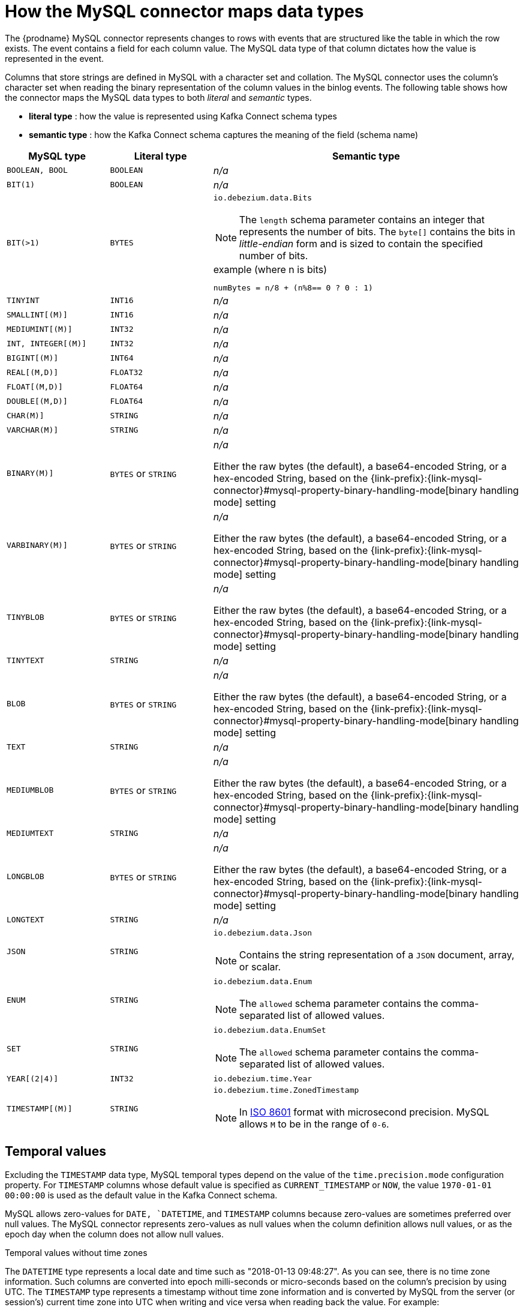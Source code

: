 // Metadata created by nebel
//

[id="how-the-mysql-connector-maps-data-types_{context}"]
= How the MySQL connector maps data types

The {prodname} MySQL connector represents changes to rows with events that are structured like the table in which the row exists. The event contains a field for each column value. The MySQL data type of that column dictates how the value is represented in the event.

Columns that store strings are defined in MySQL with a character set and collation. The MySQL connector uses the column's character set when reading the binary representation of the column values in the binlog events. The following table shows how the connector maps the MySQL data types to both _literal_ and _semantic_ types.

* *literal type* : how the value is represented using Kafka Connect schema types
* *semantic type* : how the Kafka Connect schema captures the meaning of the field (schema name)

[cols="2,2,6"]
|===
|MySQL type |Literal type |Semantic type

|`BOOLEAN, BOOL`
|`BOOLEAN`
a| _n/a_

|`BIT(1)`
|`BOOLEAN`
a| _n/a_

|`BIT(>1)`
|`BYTES`
a|`io.debezium.data.Bits`

NOTE: The `length` schema parameter contains an integer that represents the number of bits. The `byte[]` contains the bits in _little-endian_ form and is sized to contain the specified number of bits.

.example (where n is bits)
----
numBytes = n/8 + (n%8== 0 ? 0 : 1)
----

|`TINYINT`
|`INT16`
a| _n/a_

|`SMALLINT[(M)]`
|`INT16`
a| _n/a_

|`MEDIUMINT[(M)]`
|`INT32`
a| _n/a_

|`INT, INTEGER[(M)]`
|`INT32`
a| _n/a_

|`BIGINT[(M)]`
|`INT64`
a| _n/a_

|`REAL[(M,D)]`
|`FLOAT32`
a| _n/a_

|`FLOAT[(M,D)]`
|`FLOAT64`
a| _n/a_

|`DOUBLE[(M,D)]`
|`FLOAT64`
a| _n/a_

|`CHAR(M)]`
|`STRING`
a| _n/a_

|`VARCHAR(M)]`
|`STRING`
a| _n/a_

|`BINARY(M)]`
|`BYTES` or `STRING`
a| _n/a_

Either the raw bytes (the default), a base64-encoded String, or a hex-encoded String, based on the {link-prefix}:{link-mysql-connector}#mysql-property-binary-handling-mode[binary handling mode] setting

|`VARBINARY(M)]`
|`BYTES` or `STRING`
a| _n/a_

Either the raw bytes (the default), a base64-encoded String, or a hex-encoded String, based on the {link-prefix}:{link-mysql-connector}#mysql-property-binary-handling-mode[binary handling mode] setting

|`TINYBLOB`
|`BYTES` or `STRING`
a| _n/a_

Either the raw bytes (the default), a base64-encoded String, or a hex-encoded String, based on the {link-prefix}:{link-mysql-connector}#mysql-property-binary-handling-mode[binary handling mode] setting

|`TINYTEXT`
|`STRING`
a| _n/a_

|`BLOB`
|`BYTES` or `STRING`
a| _n/a_

Either the raw bytes (the default), a base64-encoded String, or a hex-encoded String, based on the {link-prefix}:{link-mysql-connector}#mysql-property-binary-handling-mode[binary handling mode] setting

|`TEXT`
|`STRING`
a| _n/a_

|`MEDIUMBLOB`
|`BYTES` or `STRING`
a| _n/a_

Either the raw bytes (the default), a base64-encoded String, or a hex-encoded String, based on the {link-prefix}:{link-mysql-connector}#mysql-property-binary-handling-mode[binary handling mode] setting

|`MEDIUMTEXT`
|`STRING`
a| _n/a_

|`LONGBLOB`
|`BYTES` or `STRING`
a| _n/a_

Either the raw bytes (the default), a base64-encoded String, or a hex-encoded String, based on the {link-prefix}:{link-mysql-connector}#mysql-property-binary-handling-mode[binary handling mode] setting

|`LONGTEXT`
|`STRING`
a| _n/a_

|`JSON`
|`STRING`
a|`io.debezium.data.Json`

NOTE: Contains the string representation of a `JSON` document, array, or scalar.

|`ENUM`
|`STRING`
a|`io.debezium.data.Enum`

NOTE: The `allowed` schema parameter contains the comma-separated list of allowed values.

|`SET`
|`STRING`
a|`io.debezium.data.EnumSet`

NOTE: The `allowed` schema parameter contains the comma-separated list of allowed values.

|`YEAR[(2\|4)]`
|`INT32`
| `io.debezium.time.Year`

|`TIMESTAMP[(M)]`
|`STRING`
a|`io.debezium.time.ZonedTimestamp`

NOTE: In link:https://www.iso.org/iso-8601-date-and-time-format.html[ISO 8601] format with microsecond precision. MySQL allows `M` to be in the range of `0-6`.

|===

== Temporal values

Excluding the `TIMESTAMP` data type, MySQL temporal types depend on the value of the `time.precision.mode` configuration property. For `TIMESTAMP` columns whose default value is specified as `CURRENT_TIMESTAMP` or `NOW`, the value `1970-01-01 00:00:00` is used as the default value in the Kafka Connect schema. 

MySQL allows zero-values for `DATE, `DATETIME`, and `TIMESTAMP` columns because zero-values are sometimes preferred over null values. The MySQL connector represents zero-values as null values when the column definition allows null values, or as the epoch day when the column does not allow null values.

.Temporal values without time zones
The `DATETIME` type represents a local date and time such as "2018-01-13 09:48:27". As you can see, there is no time zone information. Such columns are converted into epoch milli-seconds or micro-seconds based on the column’s precision by using UTC. The `TIMESTAMP` type represents a timestamp without time zone information and is converted by MySQL from the server (or session’s) current time zone into UTC when writing and vice versa when reading back the value. For example:

* `DATETIME` with a value of `2018-06-20 06:37:03` becomes `1529476623000`.
* `TIMESTAMP` with a value of `2018-06-20 06:37:03` becomes `2018-06-20T13:37:03Z`.

Such columns are converted into an equivalent `io.debezium.time.ZonedTimestamp` in UTC based on the server (or session’s) current time zone. The time zone will be queried from the server by default. If this fails, it must be specified explicitly by the `database.serverTimezone` connector configuration property. For example, if the database’s time zone (either globally or configured for the connector by means of the `database.serverTimezone property`) is "America/Los_Angeles", the TIMESTAMP value "2018-06-20 06:37:03" is represented by a `ZonedTimestamp` with the value "2018-06-20T13:37:03Z".

Note that the time zone of the JVM running Kafka Connect and Debezium does not affect these conversions.

More details about properties related to termporal values are in the documentation for {link-prefix}:{link-mysql-connector}#mysql-connector-configuration-properties_{context}[MySQL connector configuration properties].

time.precision.mode=adaptive_time_microseconds(default)::
    The MySQL connector determines the literal type and semantic type based on the column's data type definition so that events represent exactly the values in the database. All time fields are in microseconds. Only positive `TIME` field values in the range of `00:00:00.000000` to `23:59:59.999999` can be captured correctly.
+
[cols="2,2,6"]
|===
|MySQL type |Literal type |Semantic type

|`DATE`
|`INT32`
a|`io.debezium.time.Date`

NOTE: Represents the number of days since epoch.

|`TIME[(M)]`
|`INT64`
a|`io.debezium.time.MicroTime`

NOTE: Represents the time value in microseconds and does not include time zone information. MySQL allows `M` to be in the range of `0-6`.

|`DATETIME, DATETIME(0), DATETIME(1), DATETIME(2), DATETIME(3)`
|`INT64`
a|`io.debezium.time.Timestamp`

NOTE: Represents the number of milliseconds past epoch and does not include time zone information.

|`DATETIME(4), DATETIME(5), DATETIME(6)`
|`INT64`
a|`io.debezium.time.MicroTimestamp`

NOTE: Represents the number of microseconds past epoch and does not include time zone information.

|===
+

time.precision.mode=connect::
    The MySQL connector uses the predefined Kafka Connect logical types. This approach is less precise than the default approach and the events could be less precise if the database column has a _fractional second precision_ value of greater than `3`. Only values in the range of `00:00:00.000` to `23:59:59.999` can be handled. Set `time.precision.mode=connect` only if you can ensure that the `TIME` values in your tables never exceed the supported ranges. The `connect` setting is expected to be removed in a future version of {prodname}.
+
[cols="2,2,6"]
|===
|MySQL type |Literal type |Semantic type

|`DATE`
|`INT32`
a|`org.apache.kafka.connect.data.Date`

NOTE: Represents the number of days since epoch.

|`TIME[(M)]`
|`INT64`
a|`org.apache.kafka.connect.data.Time`

NOTE: Represents the time value in microseconds since midnight and does not include time zone information.

|`DATETIME[(M)]`
|`INT64`
a|`org.apache.kafka.connect.data.Timestamp`

NOTE: Represents the number of milliseconds since epoch, and does not include time zone information.

|===
+

== Decimal values

Decimals are handled via the `decimal.handling.mode` property.

TIP: See {link-prefix}:{link-mysql-connector}#mysql-connector-configuration-properties_{context}[MySQL connector configuration properties] for more details.

decimal.handling.mode=precise::
+
[cols="3,2,5"]
|===
|MySQL type |Literal type |Semantic type

|`NUMERIC[(M[,D])]`
|`BYTES`
a|`org.apache.kafka.connect.data.Decimal`

NOTE: The `scale` schema parameter contains an integer that represents how many digits the decimal point shifted.

|`DECIMAL[(M[,D])]`
|`BYTES`
a|`org.apache.kafka.connect.data.Decimal`

NOTE: The `scale` schema parameter contains an integer that represents how many digits the decimal point shifted.

|===
+


decimal.handling.mode=double::
+
[cols="3,2,5"]
|===
|MySQL type |Literal type |Semantic type

|`NUMERIC[(M[,D])]`
|`FLOAT64`
a| _n/a_

|`DECIMAL[(M[,D])]`
|`FLOAT64`
a| _n/a_

|===
+


decimal.handling.mode=string::
+
[cols="3,2,5"]
|===
|MySQL type |Literal type |Semantic type

|`NUMERIC[(M[,D])]`
|`STRING`
a| _n/a_

|`DECIMAL[(M[,D])]`
|`STRING`
a| _n/a_

|===
+


== Boolean values

MySQL handles the `BOOLEAN` value internally in a specific way.
The `BOOLEAN` column is internally mapped to `TINYINT(1)` datatype.
When the table is created during streaming then it uses proper `BOOLEAN` mapping as {prodname} receives the original DDL.
During snapshot {prodname} executes `SHOW CREATE TABLE` to obtain table definition which returns `TINYINT(1)` for both `BOOLEAN` and `TINYINT(1)` columns.

{prodname} then has no way how to obtain the original type mapping and will map to `TINYINT(1)`.
ifdef::community[]
The operator can configure the out-of-the-box {link-prefix}:{link-custom-converters}[custom converter] `TinyIntOneToBooleanConverter` that would either map all `TINYINT(1)` columns to `BOOLEAN` or if `selector` parameter is set then a subset of columns could be enumerated using comma-separated regular expressions.
endif::community[]

An example configuration is

----
converters=boolean
boolean.type=io.debezium.connector.mysql.converters.TinyIntOneToBooleanConverter
boolean.selector=db1.table1.*, db1.table2.column1
----


== Spatial data types

Currently, the {prodname} MySQL connector supports the following spatial data types:

[cols="2,2,6"]
|===
|MySQL type |Literal type |Semantic type

|`GEOMETRY, LINESTRING, POLYGON, MULTIPOINT, MULTILINESTRING, MULTIPOLYGON, GEOMETRYCOLLECTION`
|`STRUCT`
a|`io.debezium.data.geometry.Geometry`

NOTE: Contains a structure with two fields:

* `srid (INT32`: a spatial reference system id that defines the type of geometry object stored in the structure
* `wkb (BYTES)`: a binary representation of the geometry object encoded in the Well-Known-Binary (wkb) format. See the link:https://www.opengeospatial.org/standards/sfa[Open Geospatial Consortium] for more details.

|===

